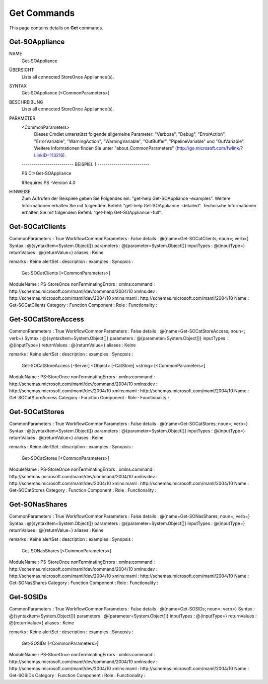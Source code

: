﻿Get Commands
=========================

This page contains details on **Get** commands.

Get-SOAppliance
-------------------------


NAME
    Get-SOAppliance
    
ÜBERSICHT
    Lists all connected StoreOnce Appliannce(s).
    
    
SYNTAX
    Get-SOAppliance [<CommonParameters>]
    
    
BESCHREIBUNG
    Lists all connected StoreOnce Appliannce(s).
    

PARAMETER
    <CommonParameters>
        Dieses Cmdlet unterstützt folgende allgemeine Parameter: "Verbose", "Debug",
        "ErrorAction", "ErrorVariable", "WarningAction", "WarningVariable",
        "OutBuffer", "PipelineVariable" und "OutVariable". Weitere Informationen finden Sie unter 
        "about_CommonParameters" (http://go.microsoft.com/fwlink/?LinkID=113216). 
    
    -------------------------- BEISPIEL 1 --------------------------
    
    PS C:\>Get-SOAppliance
    
    #Requires PS -Version 4.0
    
    
    
    
HINWEISE
    Zum Aufrufen der Beispiele geben Sie Folgendes ein: "get-help Get-SOAppliance -examples".
    Weitere Informationen erhalten Sie mit folgendem Befehl: "get-help Get-SOAppliance -detailed".
    Technische Informationen erhalten Sie mit folgendem Befehl: "get-help Get-SOAppliance -full".


Get-SOCatClients
-------------------------


CommonParameters         : True
WorkflowCommonParameters : False
details                  : @{name=Get-SOCatClients; noun=; verb=}
Syntax                   : @{syntaxItem=System.Object[]}
parameters               : @{parameter=System.Object[]}
inputTypes               : @{inputType=}
returnValues             : @{returnValue=}
aliases                  : Keine
                           
remarks                  : Keine
alertSet                 : 
description              : 
examples                 : 
Synopsis                 : 
                           Get-SOCatClients [<CommonParameters>]
                           
ModuleName               : PS-StoreOnce
nonTerminatingErrors     : 
xmlns:command            : http://schemas.microsoft.com/maml/dev/command/2004/10
xmlns:dev                : http://schemas.microsoft.com/maml/dev/2004/10
xmlns:maml               : http://schemas.microsoft.com/maml/2004/10
Name                     : Get-SOCatClients
Category                 : Function
Component                : 
Role                     : 
Functionality            : 


Get-SOCatStoreAccess
-------------------------


CommonParameters         : True
WorkflowCommonParameters : False
details                  : @{name=Get-SOCatStoreAccess; noun=; verb=}
Syntax                   : @{syntaxItem=System.Object[]}
parameters               : @{parameter=System.Object[]}
inputTypes               : @{inputType=}
returnValues             : @{returnValue=}
aliases                  : Keine
                           
remarks                  : Keine
alertSet                 : 
description              : 
examples                 : 
Synopsis                 : 
                           Get-SOCatStoreAccess [-Server] <Object> [-CatStore] <string> [<CommonParameters>]
                           
ModuleName               : PS-StoreOnce
nonTerminatingErrors     : 
xmlns:command            : http://schemas.microsoft.com/maml/dev/command/2004/10
xmlns:dev                : http://schemas.microsoft.com/maml/dev/2004/10
xmlns:maml               : http://schemas.microsoft.com/maml/2004/10
Name                     : Get-SOCatStoreAccess
Category                 : Function
Component                : 
Role                     : 
Functionality            : 


Get-SOCatStores
-------------------------


CommonParameters         : True
WorkflowCommonParameters : False
details                  : @{name=Get-SOCatStores; noun=; verb=}
Syntax                   : @{syntaxItem=System.Object[]}
parameters               : @{parameter=System.Object[]}
inputTypes               : @{inputType=}
returnValues             : @{returnValue=}
aliases                  : Keine
                           
remarks                  : Keine
alertSet                 : 
description              : 
examples                 : 
Synopsis                 : 
                           Get-SOCatStores [<CommonParameters>]
                           
ModuleName               : PS-StoreOnce
nonTerminatingErrors     : 
xmlns:command            : http://schemas.microsoft.com/maml/dev/command/2004/10
xmlns:dev                : http://schemas.microsoft.com/maml/dev/2004/10
xmlns:maml               : http://schemas.microsoft.com/maml/2004/10
Name                     : Get-SOCatStores
Category                 : Function
Component                : 
Role                     : 
Functionality            : 


Get-SONasShares
-------------------------


CommonParameters         : True
WorkflowCommonParameters : False
details                  : @{name=Get-SONasShares; noun=; verb=}
Syntax                   : @{syntaxItem=System.Object[]}
parameters               : @{parameter=System.Object[]}
inputTypes               : @{inputType=}
returnValues             : @{returnValue=}
aliases                  : Keine
                           
remarks                  : Keine
alertSet                 : 
description              : 
examples                 : 
Synopsis                 : 
                           Get-SONasShares [<CommonParameters>]
                           
ModuleName               : PS-StoreOnce
nonTerminatingErrors     : 
xmlns:command            : http://schemas.microsoft.com/maml/dev/command/2004/10
xmlns:dev                : http://schemas.microsoft.com/maml/dev/2004/10
xmlns:maml               : http://schemas.microsoft.com/maml/2004/10
Name                     : Get-SONasShares
Category                 : Function
Component                : 
Role                     : 
Functionality            : 


Get-SOSIDs
-------------------------


CommonParameters         : True
WorkflowCommonParameters : False
details                  : @{name=Get-SOSIDs; noun=; verb=}
Syntax                   : @{syntaxItem=System.Object[]}
parameters               : @{parameter=System.Object[]}
inputTypes               : @{inputType=}
returnValues             : @{returnValue=}
aliases                  : Keine
                           
remarks                  : Keine
alertSet                 : 
description              : 
examples                 : 
Synopsis                 : 
                           Get-SOSIDs [<CommonParameters>]
                           
ModuleName               : PS-StoreOnce
nonTerminatingErrors     : 
xmlns:command            : http://schemas.microsoft.com/maml/dev/command/2004/10
xmlns:dev                : http://schemas.microsoft.com/maml/dev/2004/10
xmlns:maml               : http://schemas.microsoft.com/maml/2004/10
Name                     : Get-SOSIDs
Category                 : Function
Component                : 
Role                     : 
Functionality            : 




